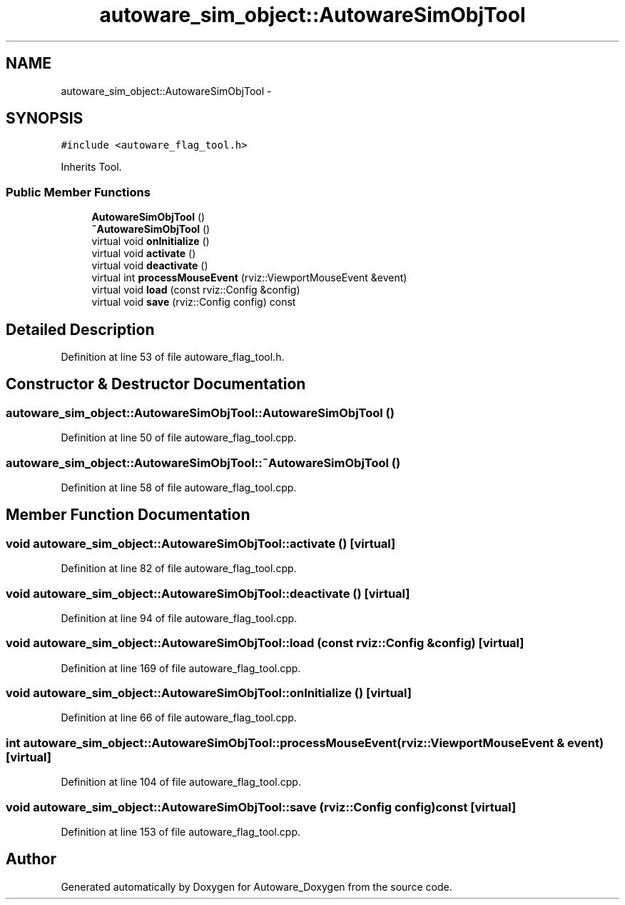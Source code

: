 .TH "autoware_sim_object::AutowareSimObjTool" 3 "Fri May 22 2020" "Autoware_Doxygen" \" -*- nroff -*-
.ad l
.nh
.SH NAME
autoware_sim_object::AutowareSimObjTool \- 
.SH SYNOPSIS
.br
.PP
.PP
\fC#include <autoware_flag_tool\&.h>\fP
.PP
Inherits Tool\&.
.SS "Public Member Functions"

.in +1c
.ti -1c
.RI "\fBAutowareSimObjTool\fP ()"
.br
.ti -1c
.RI "\fB~AutowareSimObjTool\fP ()"
.br
.ti -1c
.RI "virtual void \fBonInitialize\fP ()"
.br
.ti -1c
.RI "virtual void \fBactivate\fP ()"
.br
.ti -1c
.RI "virtual void \fBdeactivate\fP ()"
.br
.ti -1c
.RI "virtual int \fBprocessMouseEvent\fP (rviz::ViewportMouseEvent &event)"
.br
.ti -1c
.RI "virtual void \fBload\fP (const rviz::Config &config)"
.br
.ti -1c
.RI "virtual void \fBsave\fP (rviz::Config config) const "
.br
.in -1c
.SH "Detailed Description"
.PP 
Definition at line 53 of file autoware_flag_tool\&.h\&.
.SH "Constructor & Destructor Documentation"
.PP 
.SS "autoware_sim_object::AutowareSimObjTool::AutowareSimObjTool ()"

.PP
Definition at line 50 of file autoware_flag_tool\&.cpp\&.
.SS "autoware_sim_object::AutowareSimObjTool::~AutowareSimObjTool ()"

.PP
Definition at line 58 of file autoware_flag_tool\&.cpp\&.
.SH "Member Function Documentation"
.PP 
.SS "void autoware_sim_object::AutowareSimObjTool::activate ()\fC [virtual]\fP"

.PP
Definition at line 82 of file autoware_flag_tool\&.cpp\&.
.SS "void autoware_sim_object::AutowareSimObjTool::deactivate ()\fC [virtual]\fP"

.PP
Definition at line 94 of file autoware_flag_tool\&.cpp\&.
.SS "void autoware_sim_object::AutowareSimObjTool::load (const rviz::Config & config)\fC [virtual]\fP"

.PP
Definition at line 169 of file autoware_flag_tool\&.cpp\&.
.SS "void autoware_sim_object::AutowareSimObjTool::onInitialize ()\fC [virtual]\fP"

.PP
Definition at line 66 of file autoware_flag_tool\&.cpp\&.
.SS "int autoware_sim_object::AutowareSimObjTool::processMouseEvent (rviz::ViewportMouseEvent & event)\fC [virtual]\fP"

.PP
Definition at line 104 of file autoware_flag_tool\&.cpp\&.
.SS "void autoware_sim_object::AutowareSimObjTool::save (rviz::Config config) const\fC [virtual]\fP"

.PP
Definition at line 153 of file autoware_flag_tool\&.cpp\&.

.SH "Author"
.PP 
Generated automatically by Doxygen for Autoware_Doxygen from the source code\&.
